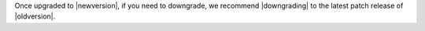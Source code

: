 Once upgraded to |newversion|, if you need to downgrade, we recommend |downgrading| to the latest patch release of |oldversion|.
